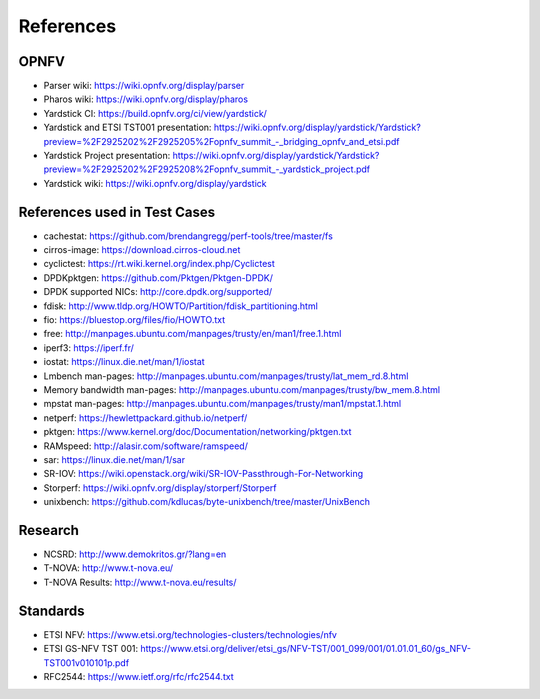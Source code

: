 .. This work is licensed under a Creative Commons Attribution 4.0 International
.. License.
.. http://creativecommons.org/licenses/by/4.0
.. (c) OPNFV, Ericsson AB and others.

==========
References
==========


OPNFV
=====

* Parser wiki: https://wiki.opnfv.org/display/parser
* Pharos wiki: https://wiki.opnfv.org/display/pharos
* Yardstick CI: https://build.opnfv.org/ci/view/yardstick/
* Yardstick and ETSI TST001 presentation: https://wiki.opnfv.org/display/yardstick/Yardstick?preview=%2F2925202%2F2925205%2Fopnfv_summit_-_bridging_opnfv_and_etsi.pdf
* Yardstick Project presentation: https://wiki.opnfv.org/display/yardstick/Yardstick?preview=%2F2925202%2F2925208%2Fopnfv_summit_-_yardstick_project.pdf
* Yardstick wiki: https://wiki.opnfv.org/display/yardstick

References used in Test Cases
=============================

* cachestat: https://github.com/brendangregg/perf-tools/tree/master/fs
* cirros-image: https://download.cirros-cloud.net
* cyclictest: https://rt.wiki.kernel.org/index.php/Cyclictest
* DPDKpktgen: https://github.com/Pktgen/Pktgen-DPDK/
* DPDK supported NICs: http://core.dpdk.org/supported/
* fdisk: http://www.tldp.org/HOWTO/Partition/fdisk_partitioning.html
* fio: https://bluestop.org/files/fio/HOWTO.txt
* free: http://manpages.ubuntu.com/manpages/trusty/en/man1/free.1.html
* iperf3: https://iperf.fr/
* iostat: https://linux.die.net/man/1/iostat
* Lmbench man-pages: http://manpages.ubuntu.com/manpages/trusty/lat_mem_rd.8.html
* Memory bandwidth man-pages: http://manpages.ubuntu.com/manpages/trusty/bw_mem.8.html
* mpstat man-pages: http://manpages.ubuntu.com/manpages/trusty/man1/mpstat.1.html
* netperf: https://hewlettpackard.github.io/netperf/
* pktgen: https://www.kernel.org/doc/Documentation/networking/pktgen.txt
* RAMspeed: http://alasir.com/software/ramspeed/
* sar: https://linux.die.net/man/1/sar
* SR-IOV: https://wiki.openstack.org/wiki/SR-IOV-Passthrough-For-Networking
* Storperf: https://wiki.opnfv.org/display/storperf/Storperf
* unixbench: https://github.com/kdlucas/byte-unixbench/tree/master/UnixBench


Research
========

* NCSRD: http://www.demokritos.gr/?lang=en
* T-NOVA: http://www.t-nova.eu/
* T-NOVA Results: http://www.t-nova.eu/results/

Standards
=========

* ETSI NFV: https://www.etsi.org/technologies-clusters/technologies/nfv
* ETSI GS-NFV TST 001: https://www.etsi.org/deliver/etsi_gs/NFV-TST/001_099/001/01.01.01_60/gs_NFV-TST001v010101p.pdf
* RFC2544: https://www.ietf.org/rfc/rfc2544.txt

